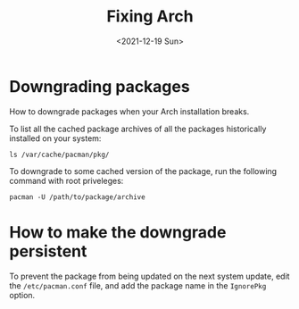 #+TITLE: Fixing Arch
#+DATE: <2021-12-19 Sun>

* Downgrading packages
How to downgrade packages when your Arch installation breaks.

To list all the cached package archives of all the packages historically installed
on your system:
#+begin_src shell
ls /var/cache/pacman/pkg/
#+end_src

To downgrade to some cached version of the package, run the following command with
root priveleges:
#+begin_src shell
pacman -U /path/to/package/archive
#+end_src

* How to make the downgrade persistent
To prevent the package from being updated on the next system update, edit the
=/etc/pacman.conf= file, and add the package name in the =IgnorePkg= option.
